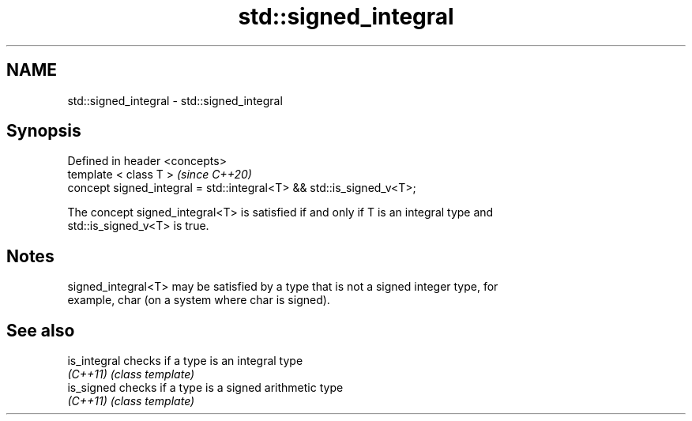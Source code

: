 .TH std::signed_integral 3 "2021.11.17" "http://cppreference.com" "C++ Standard Libary"
.SH NAME
std::signed_integral \- std::signed_integral

.SH Synopsis
   Defined in header <concepts>
   template < class T >                                                \fI(since C++20)\fP
   concept signed_integral = std::integral<T> && std::is_signed_v<T>;

   The concept signed_integral<T> is satisfied if and only if T is an integral type and
   std::is_signed_v<T> is true.

.SH Notes

   signed_integral<T> may be satisfied by a type that is not a signed integer type, for
   example, char (on a system where char is signed).

.SH See also

   is_integral checks if a type is an integral type
   \fI(C++11)\fP     \fI(class template)\fP
   is_signed   checks if a type is a signed arithmetic type
   \fI(C++11)\fP     \fI(class template)\fP
